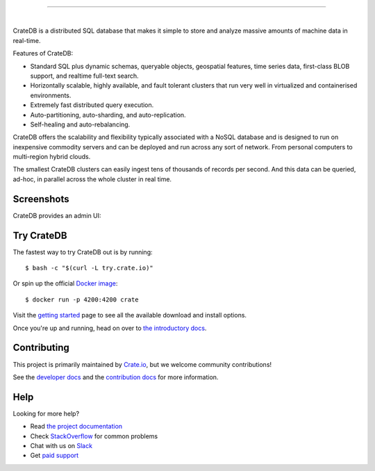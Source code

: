 .. image:: blackbox/docs/_static/crate-logo.png
    :alt: CrateDB
    :target: https://crate.io/

----

.. image:: https://travis-ci.org/crate/crate.svg?branch=master
    :target: https://travis-ci.org/crate/crate

.. image:: https://img.shields.io/badge/docs-latest-brightgreen.svg
    :target: https://crate.io/docs/en/latest/

.. image:: https://img.shields.io/badge/container-docker-green.svg
    :target: https://hub.docker.com/_/crate/

|

CrateDB is a distributed SQL database that makes it simple to store and analyze massive amounts of machine data in real-time.

Features of CrateDB:

- Standard SQL plus dynamic schemas, queryable objects, geospatial features, time series data, first-class BLOB support, and realtime full-text search.
- Horizontally scalable, highly available, and fault tolerant clusters that run very well in virtualized and containerised environments.
- Extremely fast distributed query execution.
- Auto-partitioning, auto-sharding, and auto-replication.
- Self-healing and auto-rebalancing.

CrateDB offers the scalability and flexibility typically associated with a NoSQL database and is designed to run on inexpensive commodity servers and can be deployed and run across any sort of network. From personal computers to multi-region hybrid clouds.

The smallest CrateDB clusters can easily ingest tens of thousands of records per second. And this data can be queried, ad-hoc, in parallel across the whole cluster in real time.

Screenshots
===========

CrateDB provides an admin UI:

.. image:: crate-admin.gif
    :alt: Screenshots of the CrateDB admin UI
    :target: http://play.crate.io/

Try CrateDB
===========

The fastest way to try CrateDB out is by running::

    $ bash -c "$(curl -L try.crate.io)"

Or spin up the official `Docker image`_::

    $ docker run -p 4200:4200 crate

Visit the `getting started`_ page to see all the available download and install options.

Once you're up and running, head on over to `the introductory docs`_.

Contributing
============

This project is primarily maintained by Crate.io_, but we welcome community
contributions!

See the `developer docs`_ and the `contribution docs`_ for more information.

Help
====

Looking for more help?

- Read `the project documentation`_
- Check `StackOverflow`_ for common problems
- Chat with us on `Slack`_
- Get `paid support`_

.. _contribution docs: CONTRIBUTING.rst
.. _Crate.io: http://crate.io/
.. _developer docs: devs/docs/index.rst
.. _Docker image: https://hub.docker.com/_/crate/
.. _getting started: https://crate.io/docs/getting-started/
.. _paid support: https://crate.io/pricing/
.. _Slack: https://crate.io/docs/support/slackin/
.. _StackOverflow: https://stackoverflow.com/tags/crate
.. _the introductory docs: https://crate.io/docs/stable/hello.html
.. _the project documentation: https://crate.io/docs/
